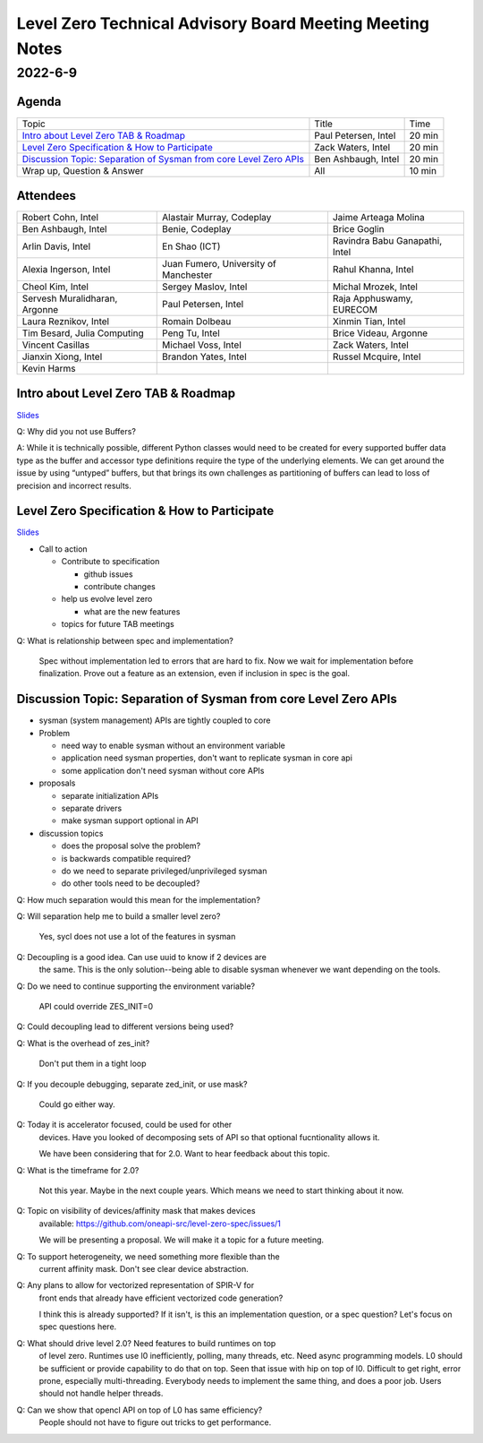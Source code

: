 =========================================================
Level Zero Technical Advisory Board Meeting Meeting Notes
=========================================================

2022-6-9
========

Agenda
------

.. list-table::

  * - Topic
    - Title
    - Time
  * - `Intro about Level Zero TAB & Roadmap`_
    - Paul Petersen, Intel
    - 20 min
  * - `Level Zero Specification & How to Participate`_
    - Zack Waters, Intel
    - 20 min
  * - `Discussion Topic:  Separation of Sysman from core Level Zero APIs`_
    - Ben Ashbaugh, Intel
    - 20 min
  * - Wrap up, Question & Answer
    - All
    - 10 min


Attendees
---------

.. list-table::

   * - Robert Cohn, Intel
     - Alastair Murray, Codeplay
     - Jaime Arteaga Molina
   * - Ben Ashbaugh, Intel
     - Benie, Codeplay
     - Brice Goglin
   * - Arlin Davis, Intel
     - En Shao (ICT)
     - Ravindra Babu Ganapathi, Intel
   * - Alexia Ingerson, Intel
     - Juan Fumero, University of Manchester
     - Rahul Khanna, Intel
   * - Cheol Kim, Intel
     - Sergey Maslov, Intel
     - Michal Mrozek, Intel
   * - Servesh Muralidharan, Argonne
     - Paul Petersen, Intel
     - Raja Apphuswamy, EURECOM
   * - Laura Reznikov, Intel
     - Romain Dolbeau
     - Xinmin Tian, Intel
   * - Tim Besard, Julia Computing
     - Peng Tu, Intel
     - Brice Videau, Argonne
   * - Vincent Casillas
     - Michael Voss, Intel
     - Zack Waters, Intel
   * - Jianxin Xiong, Intel
     - Brandon Yates, Intel
     - Russel Mcquire, Intel
   * - Kevin Harms
     -
     -


Intro about Level Zero TAB & Roadmap
------------------------------------

`Slides <presentations/l0-tab-intro.pptx>`__

.. notes for the topic

Q: Why did you not use Buffers?

A: While it is technically possible, different Python classes would
need to be created for every supported buffer data type as the buffer
and accessor type definitions require the type of the underlying
elements. We can get around the issue by using “untyped” buffers, but
that brings its own challenges as partitioning of buffers can lead to
loss of precision and incorrect results.


Level Zero Specification & How to Participate
---------------------------------------------

`Slides <presentations/22ww24_LevelZeroSpec_TAB.pptx>`__

* Call to action

  * Contribute to specification

    * github issues
    * contribute changes

  * help us evolve level zero

    * what are the new features

  * topics for future TAB meetings

Q: What is relationship between spec and implementation?

   Spec without implementation led to errors that are hard to fix. Now
   we wait for implementation before finalization. Prove out a feature
   as an extension, even if inclusion in spec is the goal.

Discussion Topic:  Separation of Sysman from core Level Zero APIs
-----------------------------------------------------------------

* sysman (system management) APIs are tightly coupled to core
* Problem

  * need way to enable sysman without an environment variable
  * application need sysman properties, don't want to replicate sysman
    in core api
  * some application don't need sysman without core APIs

* proposals

  * separate initialization APIs
  * separate drivers
  * make sysman support optional in API

* discussion topics

  * does the proposal solve the problem?
  * is backwards compatible required?
  * do we need to separate privileged/unprivileged sysman
  * do other tools need to be decoupled?

Q: How much separation would this mean for the implementation?

Q: Will separation help me to build a smaller level zero?

   Yes, sycl does not use a lot of the features in sysman

Q: Decoupling is a good idea. Can use uuid to know if 2 devices are
   the same. This is the only solution--being able to disable sysman
   whenever we want depending on the tools.

Q: Do we need to continue supporting the environment variable?

   API could override ZES_INIT=0

Q: Could decoupling lead to different versions being used?

Q: What is the overhead of zes_init?

   Don't put them in a tight loop

Q: If you decouple debugging, separate zed_init, or use mask?

   Could go either way.

Q: Today it is accelerator focused, could be used for other
   devices. Have you looked of decomposing sets of API so that optional
   fucntionality allows it.

   We have been considering that for 2.0. Want to hear feedback about
   this topic.

Q: What is the timeframe for 2.0?

   Not this year. Maybe in the next couple years. Which means we need
   to start thinking about it now.

Q: Topic on visibility of devices/affinity mask that makes devices
   available: https://github.com/oneapi-src/level-zero-spec/issues/1

   We will be presenting a proposal. We will make it a topic for a
   future meeting.

Q: To support heterogeneity, we need something more flexible than the
   current affinity mask. Don't see clear device abstraction.

Q: Any plans to allow for vectorized representation of SPIR-V for
   front ends that already have efficient vectorized code generation?

   I think this is already supported? If it isn't, is this an
   implementation question, or a spec question? Let's focus on spec
   questions here.

Q: What should drive level 2.0? Need features to build runtimes on top
   of level zero. Runtimes use l0 inefficiently, polling, many
   threads, etc. Need async programming models. L0 should be
   sufficient or provide capability to do that on top. Seen that issue
   with hip on top of l0. Difficult to get right, error prone,
   especially multi-threading. Everybody needs to implement the same
   thing, and does a poor job. Users should not handle helper threads.

Q: Can we show that opencl API on top of L0 has same efficiency?
   People should not have to figure out tricks to get performance.
